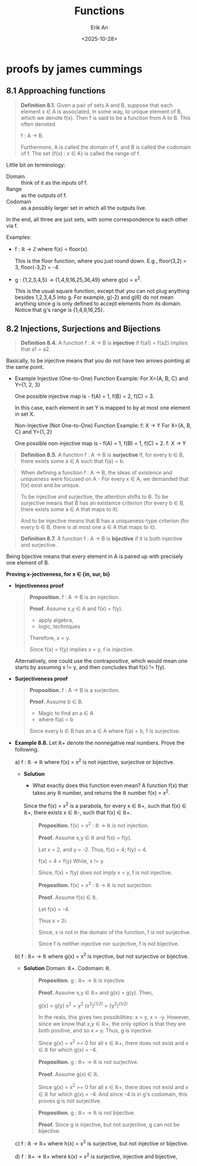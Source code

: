 #+title: Functions
#+author: Erik An
#+email: obluda2173@gmail.com
#+date: <2025-10-28>
#+lastmod: <2025-10-29 10:47>
#+options: num:t
#+startup: overview

* proofs by james cummings
** 8.1 Approaching functions
#+begin_quote
*Definition 8.1.* Given a pair of sets A and B, suppose that each element x ∈ A is associated, in some way, to unique element of B, which we denote f(x). Then f is said to be a function from A to B. This often denoted

        f : A -> B.

Furthermore, A is called the domain of f, and B is called the codomain of f. The set {f(x) : x ∈ A} is called the range of f.
#+end_quote

Little bit on terminology:

- Domain :: think of it as the inputs of f.
- Range :: as the outputs of f.
- Codomain :: as a possibly larger set in which all the outputs live.

In the end, all three are just sets, with some correspondence to each other via f.

Examples:

- f : ℝ -> ℤ where f(x) = floor(x).

  This is the floor function, where you just round down. E.g., floor(3,2) = 3, floor(-3,2) = -4.

- g : {1,2,3,4,5} -> {1,4,9,16,25,36,49} where g(x) = x^2.

  This is the usual square function, except that you can not plug anything besides 1,2,3,4,5 into g. For example, g(-2) and g(6) do not mean anything since g is only defined to accept elements from its domain. Notice that g's range is {1,4,9,16,25}.

** 8.2 Injections, Surjections and Bijections
#+begin_quote
*Definition 8.4.* A function f : A -> B is *injective* if f(a1) = f(a2) implies that a1 = a2.
#+end_quote

Basically, to be injective means that you do not have two arrows pointing at the same point.

- Example
  Injective (One-to-One) Function Example:
  For X={A, B, C} and Y={1, 2, 3}

  One possible injective map is -
  f(A) = 1, f(B) = 2, f(C) = 3.

  In this case, each element in set Y is mapped to by at most one element in set X.

  Non-Injective (Not One-to-One) Function Example:
  f: X → Y
  For X={A, B, C} and Y={1, 2}

  One possible non-injective map is -
  f(A) = 1, f(B) = 1, f(C) = 2.
    f: X → Y

#+begin_quote
*Definition 8.5.* A function f : A -> B is *surjective* if, for every b ∈ B, there exists some a ∈ A such that f(a) = b.
#+end_quote

#+begin_quote
When defining a function f : A -> B, the ideas of /existence/ and /uniqueness/ were focused on A - For every x ∈ A, we demanded that f(x) exist and be unique.

To be injective and surjective, the attention shifts to B. To be surjective means that B has an existence criterion (for every b ∈ B, there exists some a ∈ A that maps to it).

And to be injective means that B has a uniqueness-type criterion (for every b ∈ B, there is at most one a ∈ A that maps to it).
#+end_quote

#+begin_quote
*Definition 8.7.* A function f : A -> B is *bijective* if it is both injective and surjective.
#+end_quote

Being bijective means that every element in A is paired up with precisely one element of B.


*Proving x-jectiveness, for x ∈ {in, sur, bi}*

- *Injectiveness proof*
  #+begin_quote
  *Proposition.* f : A -> B is an injection.

  *Proof.* Assume x,y ∈ A and f(x) = f(y).

          - apply algebra,
          - logic, techniques

  Therefore, x = y.

  Since f(x) = f(y) implies x = y, f is injective.
  #+end_quote

  Alternatively, one could use the contrapositive, which would mean one starts by assuming x != y, and then concludes that f(x) != f(y).

- *Surjectiveness proof*
  #+begin_quote
  *Proposition.* f : A -> B is a surjection.

  *Proof.* Assume b ∈ B.

        - Magic to find an a ∈ A
        - where f(a) = b

  Since every b ∈ B has an a ∈ A where f(a) = b, f is surjective.
  #+end_quote

- *Example 8.8.*
  Let ℝ+ denote the nonnegative real numbers. Prove the following.

  a) f : ℝ -> ℝ where f(x) = x^2 is not injective, surjective or bijective.
     - *Solution*
       - What exactly does this function even mean?
         A function f(x) that takes any ℝ number, and returns the ℝ number f(x) = x^2.

       Since the f(x) = x^2 is a parabola, for every x ∈ ℝ+, such that f(x) ∈ ℝ+, there exists x ∈ ℝ-, such that f(x) ∈ ℝ+.

       #+begin_quote Injection proof
       *Proposition.* f(x) = x^2 : ℝ -> ℝ is not injection.

       *Proof.* Assume x,y ∈ ℝ and f(x) = f(y).

       Let x = 2, and y = -2.
       Thus, f(x) = 4; f(y) = 4.

       f(x) = 4 = f(y)
       While, x != y.

       Since, f(x) = f(y) does not imply x = y, f is not injective.
       #+end_quote

       #+begin_quote Surjection proof
       *Proposition.* f(x) = x^2 : ℝ -> ℝ is not surjection.

       *Proof.* Assume f(x) ∈ ℝ.

       Let f(x) = -4.

       Thus x = 2i.

       Since, x is not in the domain of the function, f is not surjective.
       #+end_quote

       #+begin_quote Bijection proof
       Since f is neither injective nor surjective, f is not bijective.
       #+end_quote

  b) f : ℝ+ -> ℝ where g(x) = x^2 is injective, but not surjective or bijective.
     - *Solution*
       Domain: ℝ+.
       Codomain: ℝ.

       #+begin_quote Injection proof
       *Proposition.* g : ℝ+ -> ℝ is injective.

       *Proof.* Assume x,y ∈ ℝ+ and g(x) = g(y). Then,

              g(x) = g(y)
               x^2 = y^2
       (x^2)^(1/2) = (y^2)^(1/2)

       In the reals, this gives two possibilities: x = y, x = -y. However, since we know that x,y ∈ ℝ+, the only option is that they are both positive, and so x = y. Thus, g is injective.

       Since g(x) = x^2 >= 0 for all x ∈ ℝ+, there does not exist and x ∈ ℝ for which g(x) = -4.

       #+end_quote

       #+begin_quote Surjection proof
       *Proposition.* g : ℝ+ -> ℝ is not surjective.

       *Proof.* Assume g(x) ∈ ℝ.

        Since g(x) = x^2 >= 0 for all x ∈ ℝ+, there does not exist and x ∈ ℝ for which g(x) = -4. And since -4 is in g's codomain, this proves g is not surjective.
       #+end_quote

       #+begin_quote Bijection proof
       *Proposition.* g : ℝ+ -> ℝ is not bijective.

       *Proof.* Since g is injective, but not surjective, g can not be bijective.
       #+end_quote


  c) f : ℝ -> ℝ+ where h(x) = x^2 is surjective, but not injective or bijective.

  d) f : ℝ+ -> ℝ+ where k(x) = x^2 is surjective, injective and bijective,
